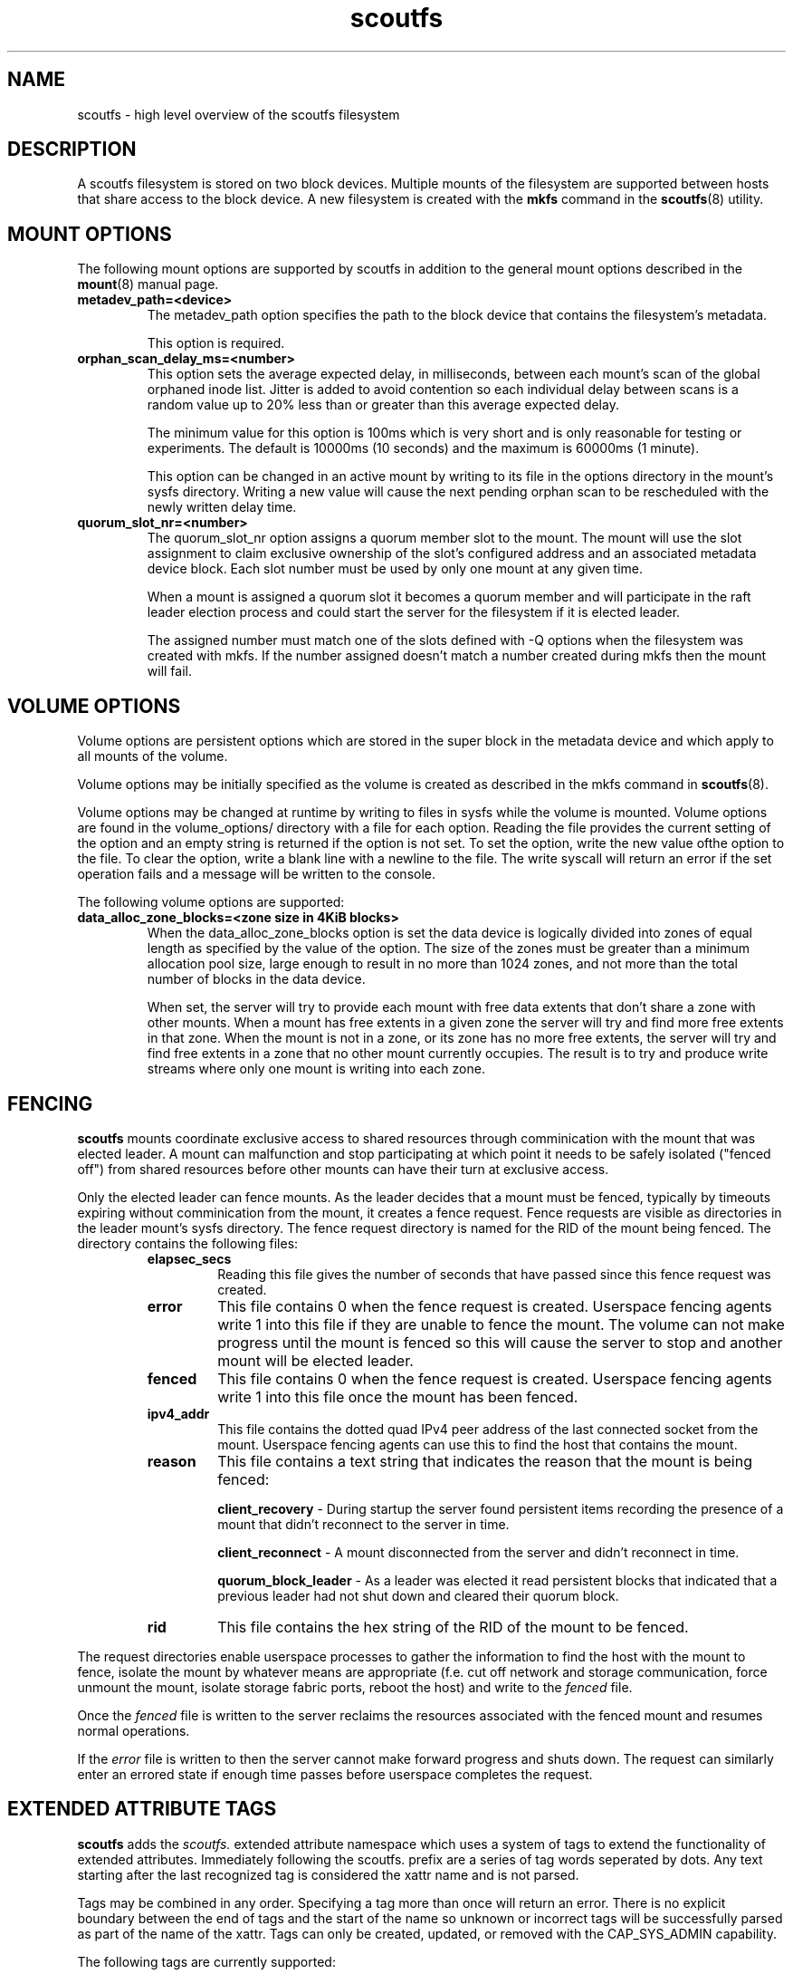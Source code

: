 .TH scoutfs 5
.SH NAME
scoutfs \- high level overview of the scoutfs filesystem
.SH DESCRIPTION
A scoutfs filesystem is stored on two block devices.  Multiple mounts of
the filesystem are supported between hosts that share access to the
block device.  A new filesystem is created with the
.B mkfs
command in the
.BR scoutfs (8)
utility.
.SH MOUNT OPTIONS
The following mount options are supported by scoutfs in addition to the
general mount options described in the
.BR mount (8)
manual page.
.TP
.B metadev_path=<device>
The metadev_path option specifies the path to the block device that
contains the filesystem's metadata.
.sp
This option is required.
.TP
.B orphan_scan_delay_ms=<number>
This option sets the average expected delay, in milliseconds, between
each mount's scan of the global orphaned inode list.  Jitter is added to
avoid contention so each individual delay between scans is a random
value up to 20% less than or greater than this average expected delay.
.sp
The minimum value for this option is 100ms which is very short and is
only reasonable for testing or experiments.   The default is 10000ms (10
seconds) and the maximum is 60000ms (1 minute).
.sp
This option can be changed in an active mount by writing to its file in
the options directory in the mount's sysfs directory.  Writing a new
value will cause the next pending orphan scan to be rescheduled
with the newly written delay time.
.TP
.B quorum_slot_nr=<number>
The quorum_slot_nr option assigns a quorum member slot to the mount.
The mount will use the slot assignment to claim exclusive ownership of
the slot's configured address and an associated metadata device block.
Each slot number must be used by only one mount at any given time.
.sp
When a mount is assigned a quorum slot it becomes a quorum member and
will participate in the raft leader election process and could start
the server for the filesystem if it is elected leader.
.sp
The assigned number must match one of the slots defined with \-Q options
when the filesystem was created with mkfs.  If the number assigned
doesn't match a number created during mkfs then the mount will fail.
.SH VOLUME OPTIONS
Volume options are persistent options which are stored in the super
block in the metadata device and which apply to all mounts of the volume.
.sp
Volume options may be initially specified as the volume is created
as described in the mkfs command in
.BR scoutfs (8).
.sp
Volume options may be changed at runtime by writing to files in sysfs
while the volume is mounted.  Volume options are found in the
volume_options/ directory with a file for each option.  Reading the
file provides the current setting of the option and an empty string
is returned if the option is not set.  To set the option, write
the new value ofthe option to the file.  To clear the option, write
a blank line with a newline to the file.  The write syscall will
return an error if the set operation fails and a message will be written
to the console.
.sp
The following volume options are supported:
.TP
.B data_alloc_zone_blocks=<zone size in 4KiB blocks>
When the data_alloc_zone_blocks option is set the data device is
logically divided into zones of equal length as specified by the value
of the option.  The size of the zones must be greater than a minimum
allocation pool size, large enough to result in no more than 1024 zones,
and not more than the total number of blocks in the data device.
.sp
When set, the server will try to provide each mount with free data
extents that don't share a zone with other mounts.  When a mount has free
extents in a given zone the server will try and find more free extents
in that zone.  When the mount is not in a zone, or its zone has no more
free extents, the server will try and find free extents in a zone that
no other mount currently occupies.  The result is to try and produce
write streams where only one mount is writing into each zone.
.SH FENCING
.B scoutfs
mounts coordinate exclusive access to shared resources through
comminication with the mount that was elected leader.
A mount can malfunction and stop participating at which point it needs
to be safely isolated ("fenced off") from shared resources before other mounts can
have their turn at exclusive access.
.sp
Only the elected leader can fence mounts.  As the leader decides that a
mount must be fenced, typically by timeouts expiring without
comminication from the mount, it creates a fence request.   Fence
requests are visible as directories in the leader mount's sysfs
directory.  The fence request directory is named for the RID of the
mount being fenced.  The directory contains the following files:

.RS
.TP
.B elapsec_secs
Reading this file gives the number of seconds that have passed since
this fence request was created.
.TP
.B error
This file contains 0 when the fence request is created.  Userspace
fencing agents write 1 into this file if they are unable to fence the
mount.  The volume can not make progress until the mount is fenced so
this will cause the server to stop and another mount will be elected
leader.
.TP
.B fenced
This file contains 0 when the fence request is created.  Userspace
fencing agents write 1 into this file once the mount has been fenced.
.TP
.B ipv4_addr
This file contains the dotted quad IPv4 peer address of the last
connected socket from the mount.  Userspace fencing agents can use this
to find the host that contains the mount.
.TP
.B reason
This file contains a text string that indicates the reason that the
mount is being fenced:

.B client_recovery
- During startup the server found persistent items recording the presence
of a mount that didn't reconnect to the server in time.
.sp
.B client_reconnect
- A mount disconnected from the server and didn't reconnect in time.
.sp
.B quorum_block_leader
- As a leader was elected it read persistent blocks that indicated that
a previous leader had not shut down and cleared their quorum block.
.TP
.B rid
This file contains the hex string of the RID of the mount to be fenced.
.RE

The request directories enable userspace processes to gather the
information to find the host with the mount to fence, isolate the mount
by whatever means are appropriate (f.e. cut off network and storage
communication, force unmount the mount, isolate storage fabric ports,
reboot the host) and write to the
.I fenced
file.
.sp
Once the 
.I fenced
file is written to the server reclaims the resources
associated with the fenced mount and resumes normal operations.
.sp
If the 
.I error
file is written to then the server cannot make forward progress and
shuts down.  The request can similarly enter an errored state if enough
time passes before userspace completes the request.

.SH EXTENDED ATTRIBUTE TAGS

.B scoutfs
adds the
.IB scoutfs.
extended attribute namespace which uses a system of tags to extend the
functionality of extended attributes.  Immediately following the
scoutfs. prefix are a series of tag words seperated by dots.
Any text starting after the last recognized tag is considered the xattr
name and is not parsed.
.sp
Tags may be combined in any order.   Specifying a tag more than once
will return an error.  There is no explicit boundary between the end of
tags and the start of the name so unknown or incorrect tags will be
successfully parsed as part of the name of the xattr.  Tags can only be
created, updated, or removed with the CAP_SYS_ADMIN capability.

The following tags are currently supported:

.RS
.TP
.B .hide.
Attributes with the .hide. tag are not visible to the
.BR listxattr(2)
system call.  They will instead be included in the output of the
.IB LISTXATTR_HIDDEN
ioctl.  This is meant to be used by archival management agents to store
metadata that is bound to a specific volume and should not be
transferred with the file by tools that read extended attributes, like
.BR tar(1) .
.TP
.B .srch.
Attributes with the .srch. tag are indexed so that they can be
found by the
.IB SEARCH_XATTRS
ioctl.   The search ioctl takes an extended attribute name and returns
the inode number of all the inodes which contain an extended attribute
with that name.  The indexing structures behind .srch. tags are designed
to efficiently handle a large number of .srch. attributes per file with
no limits on the number of indexed files.
.TP
.B .totl.
Attributes with the .totl. flag are used to efficiently maintain counts
across all files in the system.  The attribute's name must end in three
64bit values seperated by dots that specify the global total that the
extended attribute will contribute to.   The value of the extended
attribute is a string representation of the 64bit quantity which will be
added to the total.   As attributes are added, updated, or removed (and
particularly as a file is finally deleted), the corresponding global
total is also updated by the file system.  All the totals with their
name, total value, and a count of contributing attributes can be read
with the
.IB READ_XATTR_TOTALS
ioctl.
.RE

.SH FORMAT VERSION
The format version defines the layout and use of structures stored on
devices and passed over the network.  The version is incremented for
every change in structures that is not backwards compatible with
previous versions.  A single version implies all changes, individual
changes can't be selectively adopted.
.sp
As a new file system is created the format version is stored in both of
the super blocks written to the metadata and data devices.  By default
the greatest supported version is written while an older supported
version may be specified.
.sp
During mount the kernel module verifies that the format versions stored
in both of the super blocks match and are supported.   That version
defines the set of features and behavior of all the mounts using the
file system, including the network protocol that is communicated over
the wire.
.sp
Any combination of software release versions that support the current
format version of the file system can safely be used concurrently.  This
allows for rolling software updates of multiple mounts using a shared
file system.
.sp
To use new incompatible features added in newer format versions the super blocks must
be updated.   This can currently only be safely performed on a
completely and cleanly unmounted file system.  The
.BR scoutfs (8)
.I change-format-version
command can be used with the 
.I --offline
option to write a newer supported version into the super blocks.  It
will fail if it sees any indication of unresolved mounts that may be
using the devices: either active quorum members working with their
quorum blocks or persistent records of mounted clients that haven't been
resolved.  Like creating a new file system, there is no protection
against multiple invocations of the change command corrupting the
system.  Once the version is updated older software can no longer use
the file system so this change should be performed with care.  Once the
newer format version is successfully written it can be mounted and newer
features can be used.
.sp
Each layer of the system can show its supported format versions:
.RS
.TP
.B Userspace utilities
.B scoutfs --help
includes the range of supported format versions for a given release
of the userspace utilities.
.TP
.B Kernel module
.I modinfo MODULE
shows the range of supproted versions for a kernel module file in the
.I scoutfs_format_version_min
and
.I scoutfs_format_version_min
fields.
.TP
.B Inserted module
The supported version range of an inserted module can be found in
.I .note.scoutfs_format_version_min
and
.I .note.scoutfs_format_version_max
notes files in the sysfs notes directory for the inserted module,
typically
.I /sys/module/scoutfs/notes/
.TP
.B Metadata and data devices
.I scoutfs print DEVICE
shows the
.I fmt_vers
field in the initial output of the super block on the device.
.TP
.B Mounted filesystem
The version that a mount is using is shown in the
.I format_version
file in the mount's sysfs directory, typically
.I /sys/fs/scoutfs/f.FSID.r.RID/
.RE

.SH CORRUPTION DETECTION
A
.B scoutfs
filesystem can detect corruption at runtime.  A catalog of kernel log
messages that indicate corruption can be found in
.BR scoutfs-corruption (8)
\&.

.SH SEE ALSO
.BR scoutfs (8),
.BR scoutfs-corruption (7).

.SH AUTHORS
Zach Brown <zab@versity.com>


